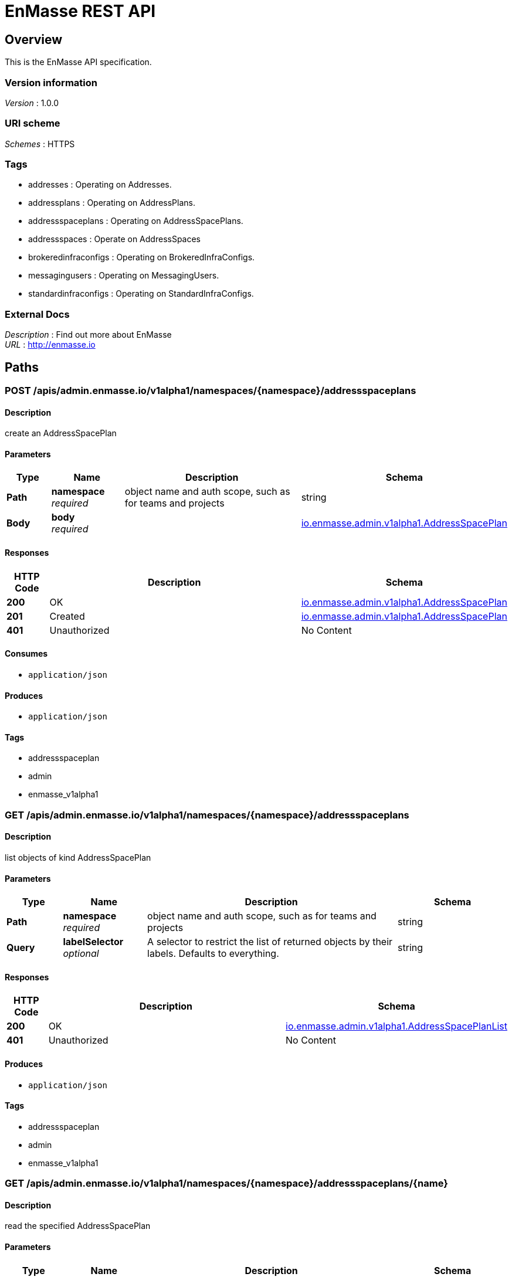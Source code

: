 = EnMasse REST API


[[_overview]]
== Overview
This is the EnMasse API specification.


=== Version information
[%hardbreaks]
__Version__ : 1.0.0


=== URI scheme
[%hardbreaks]
__Schemes__ : HTTPS


=== Tags

* addresses : Operating on Addresses.
* addressplans : Operating on AddressPlans.
* addressspaceplans : Operating on AddressSpacePlans.
* addressspaces : Operate on AddressSpaces
* brokeredinfraconfigs : Operating on BrokeredInfraConfigs.
* messagingusers : Operating on MessagingUsers.
* standardinfraconfigs : Operating on StandardInfraConfigs.


=== External Docs
[%hardbreaks]
__Description__ : Find out more about EnMasse
__URL__ : http://enmasse.io




[[_paths]]
== Paths

[[_createadminenmassev1alpha1namespacedaddressspaceplan]]
=== POST /apis/admin.enmasse.io/v1alpha1/namespaces/{namespace}/addressspaceplans

==== Description
create an AddressSpacePlan


==== Parameters

[options="header", cols=".^2a,.^3a,.^9a,.^4a"]
|===
|Type|Name|Description|Schema
|**Path**|**namespace** +
__required__|object name and auth scope, such as for teams and projects|string
|**Body**|**body** +
__required__||<<_io_enmasse_admin_v1alpha1_addressspaceplan,io.enmasse.admin.v1alpha1.AddressSpacePlan>>
|===


==== Responses

[options="header", cols=".^2a,.^14a,.^4a"]
|===
|HTTP Code|Description|Schema
|**200**|OK|<<_io_enmasse_admin_v1alpha1_addressspaceplan,io.enmasse.admin.v1alpha1.AddressSpacePlan>>
|**201**|Created|<<_io_enmasse_admin_v1alpha1_addressspaceplan,io.enmasse.admin.v1alpha1.AddressSpacePlan>>
|**401**|Unauthorized|No Content
|===


==== Consumes

* `application/json`


==== Produces

* `application/json`


==== Tags

* addressspaceplan
* admin
* enmasse_v1alpha1


[[_listadminenmassev1alpha1namespacedaddresspaceplan]]
=== GET /apis/admin.enmasse.io/v1alpha1/namespaces/{namespace}/addressspaceplans

==== Description
list objects of kind AddressSpacePlan


==== Parameters

[options="header", cols=".^2a,.^3a,.^9a,.^4a"]
|===
|Type|Name|Description|Schema
|**Path**|**namespace** +
__required__|object name and auth scope, such as for teams and projects|string
|**Query**|**labelSelector** +
__optional__|A selector to restrict the list of returned objects by their labels. Defaults to everything.|string
|===


==== Responses

[options="header", cols=".^2a,.^14a,.^4a"]
|===
|HTTP Code|Description|Schema
|**200**|OK|<<_io_enmasse_admin_v1alpha1_addressspaceplanlist,io.enmasse.admin.v1alpha1.AddressSpacePlanList>>
|**401**|Unauthorized|No Content
|===


==== Produces

* `application/json`


==== Tags

* addressspaceplan
* admin
* enmasse_v1alpha1


[[_readadminenmassev1alpha1namespacedaddressspaceplan]]
=== GET /apis/admin.enmasse.io/v1alpha1/namespaces/{namespace}/addressspaceplans/{name}

==== Description
read the specified AddressSpacePlan


==== Parameters

[options="header", cols=".^2a,.^3a,.^9a,.^4a"]
|===
|Type|Name|Description|Schema
|**Path**|**name** +
__required__|Name of AddressSpacePlan to read.|string
|**Path**|**namespace** +
__required__|object name and auth scope, such as for teams and projects|string
|===


==== Responses

[options="header", cols=".^2a,.^14a,.^4a"]
|===
|HTTP Code|Description|Schema
|**200**|OK|<<_io_enmasse_admin_v1alpha1_addressspaceplan,io.enmasse.admin.v1alpha1.AddressSpacePlan>>
|**401**|Unauthorized|No Content
|**404**|Not found|No Content
|===


==== Consumes

* `application/json`


==== Produces

* `application/json`


==== Tags

* addressspaceplan
* admin
* enmasse_v1alpha1


[[_replaceadminenmassev1alpha1namespacedaddressspaceplan]]
=== PUT /apis/admin.enmasse.io/v1alpha1/namespaces/{namespace}/addressspaceplans/{name}

==== Description
replace the specified AddressSpacePlan


==== Parameters

[options="header", cols=".^2a,.^3a,.^9a,.^4a"]
|===
|Type|Name|Description|Schema
|**Path**|**name** +
__required__|Name of AddressSpacePlan to replace.|string
|**Path**|**namespace** +
__required__|object name and auth scope, such as for teams and projects|string
|**Body**|**body** +
__required__||<<_io_enmasse_admin_v1alpha1_addressspaceplan,io.enmasse.admin.v1alpha1.AddressSpacePlan>>
|===


==== Responses

[options="header", cols=".^2a,.^14a,.^4a"]
|===
|HTTP Code|Description|Schema
|**200**|OK|<<_io_enmasse_admin_v1alpha1_addressspaceplan,io.enmasse.admin.v1alpha1.AddressSpacePlan>>
|**201**|Created|<<_io_enmasse_admin_v1alpha1_addressspaceplan,io.enmasse.admin.v1alpha1.AddressSpacePlan>>
|**401**|Unauthorized|No Content
|===


==== Produces

* `application/json`


==== Tags

* addressspaceplan
* admin
* enmasse_v1alpha1


[[_deleteadminenmassev1alpha1namespacedaddressspaceplan]]
=== DELETE /apis/admin.enmasse.io/v1alpha1/namespaces/{namespace}/addressspaceplans/{name}

==== Description
delete an AddressSpacePlan


==== Parameters

[options="header", cols=".^2a,.^3a,.^9a,.^4a"]
|===
|Type|Name|Description|Schema
|**Path**|**name** +
__required__|Name of AddressSpacePlan to delete.|string
|**Path**|**namespace** +
__required__|object name and auth scope, such as for teams and projects|string
|===


==== Responses

[options="header", cols=".^2a,.^14a,.^4a"]
|===
|HTTP Code|Description|Schema
|**200**|OK|<<_status,Status>>
|**401**|Unauthorized|No Content
|**404**|Not found|No Content
|===


==== Produces

* `application/json`


==== Tags

* addressspaceplan
* admin
* enmasse_v1alpha1


[[_createenmassev1alpha1namespacedaddress]]
=== POST /apis/enmasse.io/v1alpha1/namespaces/{namespace}/addresses

==== Description
create an Address


==== Parameters

[options="header", cols=".^2a,.^3a,.^9a,.^4a"]
|===
|Type|Name|Description|Schema
|**Path**|**namespace** +
__required__|object name and auth scope, such as for teams and projects|string
|**Body**|**body** +
__required__||<<_io_enmasse_v1alpha1_address,io.enmasse.v1alpha1.Address>>
|===


==== Responses

[options="header", cols=".^2a,.^14a,.^4a"]
|===
|HTTP Code|Description|Schema
|**200**|OK|<<_io_enmasse_v1alpha1_address,io.enmasse.v1alpha1.Address>>
|**201**|Created|<<_io_enmasse_v1alpha1_address,io.enmasse.v1alpha1.Address>>
|**401**|Unauthorized|No Content
|===


==== Consumes

* `application/json`


==== Produces

* `application/json`


==== Tags

* addresses
* enmasse_v1alpha1


[[_listenmassev1alpha1namespacedaddress]]
=== GET /apis/enmasse.io/v1alpha1/namespaces/{namespace}/addresses

==== Description
list objects of kind Address


==== Parameters

[options="header", cols=".^2a,.^3a,.^9a,.^4a"]
|===
|Type|Name|Description|Schema
|**Path**|**namespace** +
__required__|object name and auth scope, such as for teams and projects|string
|**Query**|**labelSelector** +
__optional__|A selector to restrict the list of returned objects by their labels. Defaults to everything.|string
|===


==== Responses

[options="header", cols=".^2a,.^14a,.^4a"]
|===
|HTTP Code|Description|Schema
|**200**|OK|<<_io_enmasse_v1alpha1_addresslist,io.enmasse.v1alpha1.AddressList>>
|**401**|Unauthorized|No Content
|===


==== Produces

* `application/json`


==== Tags

* addresses
* enmasse_v1alpha1


[[_readenmassev1alpha1namespacedaddress]]
=== GET /apis/enmasse.io/v1alpha1/namespaces/{namespace}/addresses/{name}

==== Description
read the specified Address


==== Parameters

[options="header", cols=".^2a,.^3a,.^9a,.^4a"]
|===
|Type|Name|Description|Schema
|**Path**|**name** +
__required__|Name of Address to read|string
|**Path**|**namespace** +
__required__|object name and auth scope, such as for teams and projects|string
|===


==== Responses

[options="header", cols=".^2a,.^14a,.^4a"]
|===
|HTTP Code|Description|Schema
|**200**|OK|<<_io_enmasse_v1alpha1_address,io.enmasse.v1alpha1.Address>>
|**401**|Unauthorized|No Content
|**404**|Not found|No Content
|===


==== Consumes

* `application/json`


==== Produces

* `application/json`


==== Tags

* addresses
* enmasse_v1alpha1


[[_replaceenmassev1alpha1namespacedaddress]]
=== PUT /apis/enmasse.io/v1alpha1/namespaces/{namespace}/addresses/{name}

==== Description
replace the specified Address


==== Parameters

[options="header", cols=".^2a,.^3a,.^9a,.^4a"]
|===
|Type|Name|Description|Schema
|**Path**|**name** +
__required__|Name of Address to replace|string
|**Path**|**namespace** +
__required__|object name and auth scope, such as for teams and projects|string
|**Body**|**body** +
__required__||<<_io_enmasse_v1alpha1_address,io.enmasse.v1alpha1.Address>>
|===


==== Responses

[options="header", cols=".^2a,.^14a,.^4a"]
|===
|HTTP Code|Description|Schema
|**200**|OK|<<_io_enmasse_v1alpha1_address,io.enmasse.v1alpha1.Address>>
|**201**|Created|<<_io_enmasse_v1alpha1_address,io.enmasse.v1alpha1.Address>>
|**401**|Unauthorized|No Content
|===


==== Produces

* `application/json`


==== Tags

* addresses
* enmasse_v1alpha1


[[_deleteenmassev1alpha1namespacedaddress]]
=== DELETE /apis/enmasse.io/v1alpha1/namespaces/{namespace}/addresses/{name}

==== Description
delete an Address


==== Parameters

[options="header", cols=".^2a,.^3a,.^9a,.^4a"]
|===
|Type|Name|Description|Schema
|**Path**|**name** +
__required__|Name of Address to delete|string
|**Path**|**namespace** +
__required__|object name and auth scope, such as for teams and projects|string
|===


==== Responses

[options="header", cols=".^2a,.^14a,.^4a"]
|===
|HTTP Code|Description|Schema
|**200**|OK|<<_status,Status>>
|**401**|Unauthorized|No Content
|**404**|Not found|No Content
|===


==== Produces

* `application/json`


==== Tags

* addresses
* enmasse_v1alpha1


[[_createenmassev1alpha1namespacedaddressspace]]
=== POST /apis/enmasse.io/v1alpha1/namespaces/{namespace}/addressspaces

==== Description
create an AddressSpace


==== Parameters

[options="header", cols=".^2a,.^3a,.^9a,.^4a"]
|===
|Type|Name|Description|Schema
|**Path**|**namespace** +
__required__|object name and auth scope, such as for teams and projects|string
|**Body**|**body** +
__required__||<<_io_enmasse_v1alpha1_addressspace,io.enmasse.v1alpha1.AddressSpace>>
|===


==== Responses

[options="header", cols=".^2a,.^14a,.^4a"]
|===
|HTTP Code|Description|Schema
|**200**|OK|<<_io_enmasse_v1alpha1_addressspace,io.enmasse.v1alpha1.AddressSpace>>
|**201**|Created|<<_io_enmasse_v1alpha1_addressspace,io.enmasse.v1alpha1.AddressSpace>>
|**401**|Unauthorized|No Content
|===


==== Consumes

* `application/json`


==== Produces

* `application/json`


==== Tags

* addressspaces
* enmasse_v1alpha1


[[_listenmassev1alpha1namespacedaddressspace]]
=== GET /apis/enmasse.io/v1alpha1/namespaces/{namespace}/addressspaces

==== Description
list objects of kind AddressSpace


==== Parameters

[options="header", cols=".^2a,.^3a,.^9a,.^4a"]
|===
|Type|Name|Description|Schema
|**Path**|**namespace** +
__required__|object name and auth scope, such as for teams and projects|string
|**Query**|**labelSelector** +
__optional__|A selector to restrict the list of returned objects by their labels. Defaults to everything.|string
|===


==== Responses

[options="header", cols=".^2a,.^14a,.^4a"]
|===
|HTTP Code|Description|Schema
|**200**|OK|<<_io_enmasse_v1alpha1_addressspacelist,io.enmasse.v1alpha1.AddressSpaceList>>
|**401**|Unauthorized|No Content
|===


==== Produces

* `application/json`


==== Tags

* addressspaces
* enmasse_v1alpha1


[[_createenmassev1alpha1addressspaceaddresses]]
=== POST /apis/enmasse.io/v1alpha1/namespaces/{namespace}/addressspaces/{addressSpace}/addresses

==== Description
create Addresses in an AddressSpace


==== Parameters

[options="header", cols=".^2a,.^3a,.^9a,.^4a"]
|===
|Type|Name|Description|Schema
|**Path**|**addressSpace** +
__required__|Name of AddressSpace|string
|**Path**|**namespace** +
__required__|object name and auth scope, such as for teams and projects|string
|**Body**|**body** +
__required__|AddressList object|<<_io_enmasse_v1alpha1_addresslist,io.enmasse.v1alpha1.AddressList>>
|===


==== Responses

[options="header", cols=".^2a,.^14a,.^4a"]
|===
|HTTP Code|Description|Schema
|**200**|OK|<<_status,Status>>
|**401**|Unauthorized|No Content
|**404**|Not found|No Content
|===


==== Consumes

* `application/json`


==== Produces

* `application/json`


==== Tags

* addressspace_addresses
* enmasse_v1alpha1


[[_listenmassev1alpha1namespacedaddressspaceaddress]]
=== GET /apis/enmasse.io/v1alpha1/namespaces/{namespace}/addressspaces/{addressSpace}/addresses

==== Description
list objects of kind Address in AddressSpace


==== Parameters

[options="header", cols=".^2a,.^3a,.^9a,.^4a"]
|===
|Type|Name|Description|Schema
|**Path**|**addressSpace** +
__required__|Name of AddressSpace|string
|**Path**|**namespace** +
__required__|object name and auth scope, such as for teams and projects|string
|===


==== Responses

[options="header", cols=".^2a,.^14a,.^4a"]
|===
|HTTP Code|Description|Schema
|**200**|OK|<<_io_enmasse_v1alpha1_addresslist,io.enmasse.v1alpha1.AddressList>>
|**401**|Unauthorized|No Content
|**404**|Not found|No Content
|===


==== Produces

* `application/json`


==== Tags

* addressspace_addresses
* enmasse_v1alpha1


[[_readenmassev1alpha1namespacedaddressspaceaddress]]
=== GET /apis/enmasse.io/v1alpha1/namespaces/{namespace}/addressspaces/{addressSpace}/addresses/{address}

==== Description
read the specified Address in AddressSpace


==== Parameters

[options="header", cols=".^2a,.^3a,.^9a,.^4a"]
|===
|Type|Name|Description|Schema
|**Path**|**address** +
__required__|Name of Address|string
|**Path**|**addressSpace** +
__required__|Name of AddressSpace|string
|**Path**|**namespace** +
__required__|object name and auth scope, such as for teams and projects|string
|===


==== Responses

[options="header", cols=".^2a,.^14a,.^4a"]
|===
|HTTP Code|Description|Schema
|**200**|OK|<<_io_enmasse_v1alpha1_address,io.enmasse.v1alpha1.Address>>
|**401**|Unauthorized|No Content
|**404**|Not found|No Content
|===


==== Produces

* `application/json`


==== Tags

* addressspace_addresses
* enmasse_v1alpha1


[[_replaceenmassev1alpha1namespacedaddressspaceaddress]]
=== PUT /apis/enmasse.io/v1alpha1/namespaces/{namespace}/addressspaces/{addressSpace}/addresses/{address}

==== Description
replace Address in an AddressSpace


==== Parameters

[options="header", cols=".^2a,.^3a,.^9a,.^4a"]
|===
|Type|Name|Description|Schema
|**Path**|**address** +
__required__|Name of address|string
|**Path**|**addressSpace** +
__required__|Name of AddressSpace|string
|**Path**|**namespace** +
__required__|object name and auth scope, such as for teams and projects|string
|**Body**|**body** +
__required__|Address object|<<_io_enmasse_v1alpha1_address,io.enmasse.v1alpha1.Address>>
|===


==== Responses

[options="header", cols=".^2a,.^14a,.^4a"]
|===
|HTTP Code|Description|Schema
|**200**|OK|<<_io_enmasse_v1alpha1_address,io.enmasse.v1alpha1.Address>>
|**201**|Created|<<_io_enmasse_v1alpha1_address,io.enmasse.v1alpha1.Address>>
|**401**|Unauthorized|No Content
|**404**|Not found|No Content
|===


==== Consumes

* `application/json`


==== Produces

* `application/json`


==== Tags

* addressspace_addresses
* enmasse_v1alpha1


[[_deleteenmassev1alpha1namespacedaddressspaceaddress]]
=== DELETE /apis/enmasse.io/v1alpha1/namespaces/{namespace}/addressspaces/{addressSpace}/addresses/{address}

==== Description
delete an Address in AddressSpace


==== Parameters

[options="header", cols=".^2a,.^3a,.^9a,.^4a"]
|===
|Type|Name|Description|Schema
|**Path**|**address** +
__required__|Name of Address|string
|**Path**|**addressSpace** +
__required__|Name of AddressSpace|string
|**Path**|**namespace** +
__required__|object name and auth scope, such as for teams and projects|string
|===


==== Responses

[options="header", cols=".^2a,.^14a,.^4a"]
|===
|HTTP Code|Description|Schema
|**200**|OK|<<_status,Status>>
|**401**|Unauthorized|No Content
|**404**|Not found|No Content
|===


==== Produces

* `application/json`


==== Tags

* addressspace_addresses
* enmasse_v1alpha1


[[_readenmassev1alpha1namespacedaddressspace]]
=== GET /apis/enmasse.io/v1alpha1/namespaces/{namespace}/addressspaces/{name}

==== Description
read the specified AddressSpace


==== Parameters

[options="header", cols=".^2a,.^3a,.^9a,.^4a"]
|===
|Type|Name|Description|Schema
|**Path**|**name** +
__required__|Name of AddressSpace to read|string
|**Path**|**namespace** +
__required__|object name and auth scope, such as for teams and projects|string
|===


==== Responses

[options="header", cols=".^2a,.^14a,.^4a"]
|===
|HTTP Code|Description|Schema
|**200**|OK|<<_io_enmasse_v1alpha1_addressspace,io.enmasse.v1alpha1.AddressSpace>>
|**401**|Unauthorized|No Content
|**404**|Not found|No Content
|===


==== Consumes

* `application/json`


==== Produces

* `application/json`


==== Tags

* addressspaces
* enmasse_v1alpha1


[[_replaceenmassev1alpha1namespacedaddressspace]]
=== PUT /apis/enmasse.io/v1alpha1/namespaces/{namespace}/addressspaces/{name}

==== Description
replace the specified AddressSpace


==== Parameters

[options="header", cols=".^2a,.^3a,.^9a,.^4a"]
|===
|Type|Name|Description|Schema
|**Path**|**name** +
__required__|Name of AddressSpace to replace|string
|**Path**|**namespace** +
__required__|object name and auth scope, such as for teams and projects|string
|**Body**|**body** +
__required__||<<_io_enmasse_v1alpha1_addressspace,io.enmasse.v1alpha1.AddressSpace>>
|===


==== Responses

[options="header", cols=".^2a,.^14a,.^4a"]
|===
|HTTP Code|Description|Schema
|**200**|OK|<<_io_enmasse_v1alpha1_addressspace,io.enmasse.v1alpha1.AddressSpace>>
|**201**|Created|<<_io_enmasse_v1alpha1_addressspace,io.enmasse.v1alpha1.AddressSpace>>
|**401**|Unauthorized|No Content
|===


==== Produces

* `application/json`


==== Tags

* addressspaces
* enmasse_v1alpha1


[[_deleteenmassev1alpha1namespacedaddressspace]]
=== DELETE /apis/enmasse.io/v1alpha1/namespaces/{namespace}/addressspaces/{name}

==== Description
delete an AddressSpace


==== Parameters

[options="header", cols=".^2a,.^3a,.^9a,.^4a"]
|===
|Type|Name|Description|Schema
|**Path**|**name** +
__required__|Name of AddressSpace to delete|string
|**Path**|**namespace** +
__required__|object name and auth scope, such as for teams and projects|string
|===


==== Responses

[options="header", cols=".^2a,.^14a,.^4a"]
|===
|HTTP Code|Description|Schema
|**200**|OK|<<_status,Status>>
|**401**|Unauthorized|No Content
|**404**|Not found|No Content
|===


==== Produces

* `application/json`


==== Tags

* addressspaces
* enmasse_v1alpha1


[[_createauthenmassev1alpha1namespacedmessaginguser]]
=== POST /apis/user.enmasse.io/v1alpha1/namespaces/{namespace}/messagingusers

==== Description
create a MessagingUser


==== Parameters

[options="header", cols=".^2a,.^3a,.^9a,.^4a"]
|===
|Type|Name|Description|Schema
|**Path**|**namespace** +
__required__|object name and auth scope, such as for teams and projects|string
|**Body**|**body** +
__required__||<<_io_enmasse_user_v1alpha1_messaginguser,io.enmasse.user.v1alpha1.MessagingUser>>
|===


==== Responses

[options="header", cols=".^2a,.^14a,.^4a"]
|===
|HTTP Code|Description|Schema
|**200**|OK|<<_io_enmasse_user_v1alpha1_messaginguser,io.enmasse.user.v1alpha1.MessagingUser>>
|**201**|Created|<<_io_enmasse_user_v1alpha1_messaginguser,io.enmasse.user.v1alpha1.MessagingUser>>
|**401**|Unauthorized|No Content
|===


==== Consumes

* `application/json`


==== Produces

* `application/json`


==== Tags

* auth
* enmasse_v1alpha1
* user


[[_listauthenmassev1alpha1namespacedmessaginguser]]
=== GET /apis/user.enmasse.io/v1alpha1/namespaces/{namespace}/messagingusers

==== Description
list objects of kind MessagingUser


==== Parameters

[options="header", cols=".^2a,.^3a,.^9a,.^4a"]
|===
|Type|Name|Description|Schema
|**Path**|**namespace** +
__required__|object name and auth scope, such as for teams and projects|string
|**Query**|**labelSelector** +
__optional__|A selector to restrict the list of returned objects by their labels. Defaults to everything.|string
|===


==== Responses

[options="header", cols=".^2a,.^14a,.^4a"]
|===
|HTTP Code|Description|Schema
|**200**|OK|<<_io_enmasse_user_v1alpha1_messaginguserlist,io.enmasse.user.v1alpha1.MessagingUserList>>
|**401**|Unauthorized|No Content
|===


==== Produces

* `application/json`


==== Tags

* auth
* enmasse_v1alpha1
* user


[[_readauthenmassev1alpha1namespacedmessaginguser]]
=== GET /apis/user.enmasse.io/v1alpha1/namespaces/{namespace}/messagingusers/{name}

==== Description
read the specified MessagingUser


==== Parameters

[options="header", cols=".^2a,.^3a,.^9a,.^4a"]
|===
|Type|Name|Description|Schema
|**Path**|**name** +
__required__|Name of MessagingUser to read. Must include addressSpace and dot separator in the name (that is, 'myspace.user1').|string
|**Path**|**namespace** +
__required__|object name and auth scope, such as for teams and projects|string
|===


==== Responses

[options="header", cols=".^2a,.^14a,.^4a"]
|===
|HTTP Code|Description|Schema
|**200**|OK|<<_io_enmasse_user_v1alpha1_messaginguser,io.enmasse.user.v1alpha1.MessagingUser>>
|**401**|Unauthorized|No Content
|**404**|Not found|No Content
|===


==== Consumes

* `application/json`


==== Produces

* `application/json`


==== Tags

* auth
* enmasse_v1alpha1
* user


[[_replaceauthenmassev1alpha1namespacedmessaginguser]]
=== PUT /apis/user.enmasse.io/v1alpha1/namespaces/{namespace}/messagingusers/{name}

==== Description
replace the specified MessagingUser


==== Parameters

[options="header", cols=".^2a,.^3a,.^9a,.^4a"]
|===
|Type|Name|Description|Schema
|**Path**|**name** +
__required__|Name of MessagingUser to replace. Must include addressSpace and dot separator in the name (that is, 'myspace.user1').|string
|**Path**|**namespace** +
__required__|object name and auth scope, such as for teams and projects|string
|**Body**|**body** +
__required__||<<_io_enmasse_user_v1alpha1_messaginguser,io.enmasse.user.v1alpha1.MessagingUser>>
|===


==== Responses

[options="header", cols=".^2a,.^14a,.^4a"]
|===
|HTTP Code|Description|Schema
|**200**|OK|<<_io_enmasse_user_v1alpha1_messaginguser,io.enmasse.user.v1alpha1.MessagingUser>>
|**201**|Created|<<_io_enmasse_user_v1alpha1_messaginguser,io.enmasse.user.v1alpha1.MessagingUser>>
|**401**|Unauthorized|No Content
|===


==== Produces

* `application/json`


==== Tags

* auth
* enmasse_v1alpha1
* user


[[_deleteauthenmassev1alpha1namespacedmessaginguser]]
=== DELETE /apis/user.enmasse.io/v1alpha1/namespaces/{namespace}/messagingusers/{name}

==== Description
delete a MessagingUser


==== Parameters

[options="header", cols=".^2a,.^3a,.^9a,.^4a"]
|===
|Type|Name|Description|Schema
|**Path**|**name** +
__required__|Name of MessagingUser to delete. Must include addressSpace and dot separator in the name (that is, 'myspace.user1').|string
|**Path**|**namespace** +
__required__|object name and auth scope, such as for teams and projects|string
|===


==== Responses

[options="header", cols=".^2a,.^14a,.^4a"]
|===
|HTTP Code|Description|Schema
|**200**|OK|<<_status,Status>>
|**401**|Unauthorized|No Content
|**404**|Not found|No Content
|===


==== Produces

* `application/json`


==== Tags

* auth
* enmasse_v1alpha1
* user




[[_definitions]]
== Definitions

[[_objectmeta]]
=== ObjectMeta
ObjectMeta is metadata that all persisted resources must have, which includes all objects users must create.


[options="header", cols=".^3a,.^4a"]
|===
|Name|Schema
|**name** +
__required__|string
|**namespace** +
__optional__|string
|===


[[_status]]
=== Status
Status is a return value for calls that do not return other objects.


[options="header", cols=".^3a,.^11a,.^4a"]
|===
|Name|Description|Schema
|**code** +
__optional__|Suggested HTTP return code for this status, 0 if not set.|integer (int32)
|===


[[_io_enmasse_admin_v1alpha1_addressplan]]
=== io.enmasse.admin.v1alpha1.AddressPlan

[options="header", cols=".^3a,.^4a"]
|===
|Name|Schema
|**addressType** +
__required__|string
|**apiVersion** +
__required__|enum (admin.enmasse.io/v1alpha1)
|**displayName** +
__required__|string
|**displayOrder** +
__required__|integer
|**kind** +
__required__|enum (AddressPlan)
|**longDescription** +
__optional__|string
|**metadata** +
__required__|<<_objectmeta,ObjectMeta>>
|**requiredResources** +
__required__|< <<_io_enmasse_admin_v1alpha1_addressplan_requiredresources,requiredResources>> > array
|**shortDescription** +
__required__|string
|**uuid** +
__required__|string
|===

[[_io_enmasse_admin_v1alpha1_addressplan_requiredresources]]
**requiredResources**

[options="header", cols=".^3a,.^4a"]
|===
|Name|Schema
|**credit** +
__required__|number
|**name** +
__required__|string
|===


[[_io_enmasse_admin_v1alpha1_addressplanlist]]
=== io.enmasse.admin.v1alpha1.AddressPlanList

[options="header", cols=".^3a,.^4a"]
|===
|Name|Schema
|**apiVersion** +
__required__|enum (admin.enmasse.io/v1alpha1)
|**items** +
__required__|< <<_io_enmasse_admin_v1alpha1_addressplan,io.enmasse.admin.v1alpha1.AddressPlan>> > array
|**kind** +
__required__|enum (AddressPlanList)
|===


[[_io_enmasse_admin_v1alpha1_addressspaceplan]]
=== io.enmasse.admin.v1alpha1.AddressSpacePlan

[options="header", cols=".^3a,.^4a"]
|===
|Name|Schema
|**addressPlans** +
__optional__|< string > array
|**addressSpaceType** +
__required__|string
|**apiVersion** +
__required__|enum (admin.enmasse.io/v1alpha1)
|**displayName** +
__required__|string
|**displayOrder** +
__required__|integer
|**kind** +
__required__|enum (AddressSpacePlan)
|**longDescription** +
__optional__|string
|**metadata** +
__required__|<<_objectmeta,ObjectMeta>>
|**resources** +
__required__|< <<_io_enmasse_admin_v1alpha1_addressspaceplan_resources,resources>> > array
|**shortDescription** +
__required__|string
|**uuid** +
__required__|string
|===

[[_io_enmasse_admin_v1alpha1_addressspaceplan_resources]]
**resources**

[options="header", cols=".^3a,.^4a"]
|===
|Name|Schema
|**max** +
__required__|number
|**name** +
__required__|string
|===


[[_io_enmasse_admin_v1alpha1_addressspaceplanlist]]
=== io.enmasse.admin.v1alpha1.AddressSpacePlanList

[options="header", cols=".^3a,.^4a"]
|===
|Name|Schema
|**apiVersion** +
__required__|enum (admin.enmasse.io/v1alpha1)
|**items** +
__required__|< <<_io_enmasse_admin_v1alpha1_addressspaceplan,io.enmasse.admin.v1alpha1.AddressSpacePlan>> > array
|**kind** +
__required__|enum (AddressSpacePlanList)
|===


[[_io_enmasse_admin_v1alpha1_brokeredinfraconfig]]
=== io.enmasse.admin.v1alpha1.BrokeredInfraConfig

[options="header", cols=".^3a,.^4a"]
|===
|Name|Schema
|**apiVersion** +
__required__|enum (admin.enmasse.io/v1alpha1)
|**kind** +
__required__|enum (BrokeredInfraConfig)
|**metadata** +
__required__|<<_objectmeta,ObjectMeta>>
|**spec** +
__required__|<<_io_enmasse_admin_v1alpha1_brokeredinfraconfigspec,io.enmasse.admin.v1alpha1.BrokeredInfraConfigSpec>>
|===


[[_io_enmasse_admin_v1alpha1_brokeredinfraconfiglist]]
=== io.enmasse.admin.v1alpha1.BrokeredInfraConfigList

[options="header", cols=".^3a,.^4a"]
|===
|Name|Schema
|**apiVersion** +
__required__|enum (admin.enmasse.io/v1alpha1)
|**items** +
__required__|< <<_io_enmasse_admin_v1alpha1_brokeredinfraconfig,io.enmasse.admin.v1alpha1.BrokeredInfraConfig>> > array
|**kind** +
__required__|enum (BrokeredInfraConfigList)
|===


[[_io_enmasse_admin_v1alpha1_brokeredinfraconfigspec]]
=== io.enmasse.admin.v1alpha1.BrokeredInfraConfigSpec

[options="header", cols=".^3a,.^4a"]
|===
|Name|Schema
|**admin** +
__optional__|<<_io_enmasse_admin_v1alpha1_brokeredinfraconfigspecadmin,io.enmasse.admin.v1alpha1.BrokeredInfraConfigSpecAdmin>>
|**broker** +
__optional__|<<_io_enmasse_admin_v1alpha1_brokeredinfraconfigspecbroker,io.enmasse.admin.v1alpha1.BrokeredInfraConfigSpecBroker>>
|**networkPolicy** +
__optional__|<<_io_enmasse_admin_v1alpha1_brokeredinfraconfigspec_networkpolicy,networkPolicy>>
|**version** +
__required__|string
|===

[[_io_enmasse_admin_v1alpha1_brokeredinfraconfigspec_networkpolicy]]
**networkPolicy**

[options="header", cols=".^3a,.^4a"]
|===
|Name|Schema
|**egress** +
__optional__|< <<_io_k8s_api_networking_v1_networkpolicyegressrule,io.k8s.api.networking.v1.NetworkPolicyEgressRule>> > array
|**ingress** +
__optional__|< <<_io_k8s_api_networking_v1_networkpolicyingressrule,io.k8s.api.networking.v1.NetworkPolicyIngressRule>> > array
|===


[[_io_enmasse_admin_v1alpha1_brokeredinfraconfigspecadmin]]
=== io.enmasse.admin.v1alpha1.BrokeredInfraConfigSpecAdmin

[options="header", cols=".^3a,.^4a"]
|===
|Name|Schema
|**resources** +
__optional__|<<_io_enmasse_admin_v1alpha1_brokeredinfraconfigspecadmin_resources,resources>>
|===

[[_io_enmasse_admin_v1alpha1_brokeredinfraconfigspecadmin_resources]]
**resources**

[options="header", cols=".^3a,.^4a"]
|===
|Name|Schema
|**memory** +
__optional__|string
|===


[[_io_enmasse_admin_v1alpha1_brokeredinfraconfigspecbroker]]
=== io.enmasse.admin.v1alpha1.BrokeredInfraConfigSpecBroker

[options="header", cols=".^3a,.^4a"]
|===
|Name|Schema
|**addressFullPolicy** +
__optional__|enum (PAGE, BLOCK, FAIL)
|**resources** +
__optional__|<<_io_enmasse_admin_v1alpha1_brokeredinfraconfigspecbroker_resources,resources>>
|**storageClassName** +
__optional__|string
|**updatePersistentVolumeClaim** +
__optional__|boolean
|===

[[_io_enmasse_admin_v1alpha1_brokeredinfraconfigspecbroker_resources]]
**resources**

[options="header", cols=".^3a,.^4a"]
|===
|Name|Schema
|**memory** +
__optional__|string
|**storage** +
__optional__|string
|===


[[_io_enmasse_admin_v1alpha1_standardinfraconfig]]
=== io.enmasse.admin.v1alpha1.StandardInfraConfig

[options="header", cols=".^3a,.^4a"]
|===
|Name|Schema
|**apiVersion** +
__required__|enum (admin.enmasse.io/v1alpha1)
|**kind** +
__required__|enum (StandardInfraConfig)
|**metadata** +
__required__|<<_objectmeta,ObjectMeta>>
|**spec** +
__required__|<<_io_enmasse_admin_v1alpha1_standardinfraconfigspec,io.enmasse.admin.v1alpha1.StandardInfraConfigSpec>>
|===


[[_io_enmasse_admin_v1alpha1_standardinfraconfiglist]]
=== io.enmasse.admin.v1alpha1.StandardInfraConfigList

[options="header", cols=".^3a,.^4a"]
|===
|Name|Schema
|**apiVersion** +
__required__|enum (admin.enmasse.io/v1alpha1)
|**items** +
__required__|< <<_io_enmasse_admin_v1alpha1_standardinfraconfig,io.enmasse.admin.v1alpha1.StandardInfraConfig>> > array
|**kind** +
__required__|enum (StandardInfraConfigList)
|===


[[_io_enmasse_admin_v1alpha1_standardinfraconfigspec]]
=== io.enmasse.admin.v1alpha1.StandardInfraConfigSpec

[options="header", cols=".^3a,.^4a"]
|===
|Name|Schema
|**admin** +
__optional__|<<_io_enmasse_admin_v1alpha1_standardinfraconfigspecadmin,io.enmasse.admin.v1alpha1.StandardInfraConfigSpecAdmin>>
|**broker** +
__optional__|<<_io_enmasse_admin_v1alpha1_standardinfraconfigspecbroker,io.enmasse.admin.v1alpha1.StandardInfraConfigSpecBroker>>
|**networkPolicy** +
__optional__|<<_io_enmasse_admin_v1alpha1_standardinfraconfigspec_networkpolicy,networkPolicy>>
|**router** +
__optional__|<<_io_enmasse_admin_v1alpha1_standardinfraconfigspecrouter,io.enmasse.admin.v1alpha1.StandardInfraConfigSpecRouter>>
|**version** +
__required__|string
|===

[[_io_enmasse_admin_v1alpha1_standardinfraconfigspec_networkpolicy]]
**networkPolicy**

[options="header", cols=".^3a,.^4a"]
|===
|Name|Schema
|**egress** +
__optional__|< <<_io_k8s_api_networking_v1_networkpolicyegressrule,io.k8s.api.networking.v1.NetworkPolicyEgressRule>> > array
|**ingress** +
__optional__|< <<_io_k8s_api_networking_v1_networkpolicyingressrule,io.k8s.api.networking.v1.NetworkPolicyIngressRule>> > array
|===


[[_io_enmasse_admin_v1alpha1_standardinfraconfigspecadmin]]
=== io.enmasse.admin.v1alpha1.StandardInfraConfigSpecAdmin

[options="header", cols=".^3a,.^4a"]
|===
|Name|Schema
|**resources** +
__optional__|<<_io_enmasse_admin_v1alpha1_standardinfraconfigspecadmin_resources,resources>>
|===

[[_io_enmasse_admin_v1alpha1_standardinfraconfigspecadmin_resources]]
**resources**

[options="header", cols=".^3a,.^4a"]
|===
|Name|Schema
|**memory** +
__optional__|string
|===


[[_io_enmasse_admin_v1alpha1_standardinfraconfigspecbroker]]
=== io.enmasse.admin.v1alpha1.StandardInfraConfigSpecBroker

[options="header", cols=".^3a,.^4a"]
|===
|Name|Schema
|**addressFullPolicy** +
__optional__|enum (PAGE, BLOCK, FAIL)
|**resources** +
__optional__|<<_io_enmasse_admin_v1alpha1_standardinfraconfigspecbroker_resources,resources>>
|**storageClassName** +
__optional__|string
|**updatePersistentVolumeClaim** +
__optional__|boolean
|===

[[_io_enmasse_admin_v1alpha1_standardinfraconfigspecbroker_resources]]
**resources**

[options="header", cols=".^3a,.^4a"]
|===
|Name|Schema
|**memory** +
__optional__|string
|**storage** +
__optional__|string
|===


[[_io_enmasse_admin_v1alpha1_standardinfraconfigspecrouter]]
=== io.enmasse.admin.v1alpha1.StandardInfraConfigSpecRouter

[options="header", cols=".^3a,.^4a"]
|===
|Name|Schema
|**linkCapacity** +
__optional__|integer
|**minReplicas** +
__optional__|integer
|**resources** +
__optional__|<<_io_enmasse_admin_v1alpha1_standardinfraconfigspecrouter_resources,resources>>
|===

[[_io_enmasse_admin_v1alpha1_standardinfraconfigspecrouter_resources]]
**resources**

[options="header", cols=".^3a,.^4a"]
|===
|Name|Schema
|**memory** +
__optional__|string
|===


[[_io_enmasse_user_v1alpha1_messaginguser]]
=== io.enmasse.user.v1alpha1.MessagingUser

[options="header", cols=".^3a,.^4a"]
|===
|Name|Schema
|**apiVersion** +
__required__|enum (user.enmasse.io/v1alpha1)
|**kind** +
__required__|enum (MessagingUser)
|**metadata** +
__required__|<<_objectmeta,ObjectMeta>>
|**spec** +
__required__|<<_io_enmasse_user_v1alpha1_userspec,io.enmasse.user.v1alpha1.UserSpec>>
|===


[[_io_enmasse_user_v1alpha1_messaginguserlist]]
=== io.enmasse.user.v1alpha1.MessagingUserList

[options="header", cols=".^3a,.^4a"]
|===
|Name|Schema
|**apiVersion** +
__required__|enum (user.enmasse.io/v1alpha1)
|**items** +
__required__|< <<_io_enmasse_user_v1alpha1_messaginguser,io.enmasse.user.v1alpha1.MessagingUser>> > array
|**kind** +
__required__|enum (MessagingUserList)
|===


[[_io_enmasse_user_v1alpha1_userspec]]
=== io.enmasse.user.v1alpha1.UserSpec

[options="header", cols=".^3a,.^4a"]
|===
|Name|Schema
|**authentication** +
__optional__|<<_io_enmasse_user_v1alpha1_userspec_authentication,authentication>>
|**authorization** +
__optional__|< <<_io_enmasse_user_v1alpha1_userspec_authorization,authorization>> > array
|**username** +
__required__|string
|===

[[_io_enmasse_user_v1alpha1_userspec_authentication]]
**authentication**

[options="header", cols=".^3a,.^11a,.^4a"]
|===
|Name|Description|Schema
|**federatedUserid** +
__optional__|User id of the user to federate when 'federated' type is specified.|string
|**federatedUsername** +
__optional__|User name of the user to federate when 'federated' type is specified.|string
|**password** +
__optional__|Base64 encoded value of password when 'password' type is specified.|string
|**provider** +
__optional__|Name of provider to use for federated identity when 'federated' type is specified.|string
|**type** +
__required__||enum (password, federated)
|===

[[_io_enmasse_user_v1alpha1_userspec_authorization]]
**authorization**

[options="header", cols=".^3a,.^4a"]
|===
|Name|Schema
|**addresses** +
__optional__|< string > array
|**operations** +
__required__|< enum (send, receive, view, manage) > array
|===


[[_io_enmasse_v1alpha1_address]]
=== io.enmasse.v1alpha1.Address

[options="header", cols=".^3a,.^4a"]
|===
|Name|Schema
|**apiVersion** +
__required__|enum (enmasse.io/v1alpha1)
|**kind** +
__required__|enum (Address)
|**metadata** +
__required__|<<_objectmeta,ObjectMeta>>
|**spec** +
__required__|<<_io_enmasse_v1alpha1_addressspec,io.enmasse.v1alpha1.AddressSpec>>
|**status** +
__optional__|<<_io_enmasse_v1alpha1_addressstatus,io.enmasse.v1alpha1.AddressStatus>>
|===


[[_io_enmasse_v1alpha1_addresslist]]
=== io.enmasse.v1alpha1.AddressList

[options="header", cols=".^3a,.^11a,.^4a"]
|===
|Name|Description|Schema
|**apiVersion** +
__required__|**Default** : `"enmasse.io/v1alpha1"`|enum (enmasse.io/v1alpha1)
|**items** +
__required__||< <<_io_enmasse_v1alpha1_address,io.enmasse.v1alpha1.Address>> > array
|**kind** +
__required__||enum (AddressList)
|===


[[_io_enmasse_v1alpha1_addressspace]]
=== io.enmasse.v1alpha1.AddressSpace

[options="header", cols=".^3a,.^4a"]
|===
|Name|Schema
|**apiVersion** +
__required__|enum (enmasse.io/v1alpha1)
|**kind** +
__required__|enum (AddressSpace)
|**metadata** +
__required__|<<_objectmeta,ObjectMeta>>
|**spec** +
__required__|<<_io_enmasse_v1alpha1_addressspacespec,io.enmasse.v1alpha1.AddressSpaceSpec>>
|**status** +
__optional__|<<_io_enmasse_v1alpha1_addressspacestatus,io.enmasse.v1alpha1.AddressSpaceStatus>>
|===


[[_io_enmasse_v1alpha1_addressspacelist]]
=== io.enmasse.v1alpha1.AddressSpaceList

[options="header", cols=".^3a,.^11a,.^4a"]
|===
|Name|Description|Schema
|**apiVersion** +
__required__|**Default** : `"enmasse.io/v1alpha1"`|enum (enmasse.io/v1alpha1)
|**items** +
__required__||< <<_io_enmasse_v1alpha1_addressspace,io.enmasse.v1alpha1.AddressSpace>> > array
|**kind** +
__required__||enum (AddressSpaceList)
|===


[[_io_enmasse_v1alpha1_addressspacespec]]
=== io.enmasse.v1alpha1.AddressSpaceSpec

[options="header", cols=".^3a,.^4a"]
|===
|Name|Schema
|**authenticationService** +
__optional__|<<_io_enmasse_v1alpha1_addressspacespec_authenticationservice,authenticationService>>
|**endpoints** +
__optional__|< <<_io_enmasse_v1alpha1_addressspacespec_endpoints,endpoints>> > array
|**networkPolicy** +
__optional__|<<_io_enmasse_v1alpha1_addressspacespec_networkpolicy,networkPolicy>>
|**plan** +
__required__|string
|**type** +
__required__|<<_io_enmasse_v1alpha1_addressspacetype,io.enmasse.v1alpha1.AddressSpaceType>>
|===

[[_io_enmasse_v1alpha1_addressspacespec_authenticationservice]]
**authenticationService**

[options="header", cols=".^3a,.^4a"]
|===
|Name|Schema
|**details** +
__optional__|object
|**type** +
__optional__|string
|===

[[_io_enmasse_v1alpha1_addressspacespec_endpoints]]
**endpoints**

[options="header", cols=".^3a,.^4a"]
|===
|Name|Schema
|**cert** +
__optional__|<<_io_enmasse_v1alpha1_addressspacespec_cert,cert>>
|**expose** +
__optional__|<<_io_enmasse_v1alpha1_addressspacespec_expose,expose>>
|**name** +
__optional__|string
|**service** +
__optional__|string
|===

[[_io_enmasse_v1alpha1_addressspacespec_cert]]
**cert**

[options="header", cols=".^3a,.^4a"]
|===
|Name|Schema
|**provider** +
__optional__|string
|**secretName** +
__optional__|string
|**tlsCert** +
__optional__|string
|**tlsKey** +
__optional__|string
|===

[[_io_enmasse_v1alpha1_addressspacespec_expose]]
**expose**

[options="header", cols=".^3a,.^4a"]
|===
|Name|Schema
|**annotations** +
__optional__|object
|**loadBalancerPorts** +
__optional__|< string > array
|**loadBalancerSourceRanges** +
__optional__|< string > array
|**routeHost** +
__optional__|string
|**routeServicePort** +
__optional__|string
|**routeTlsTermination** +
__optional__|string
|**type** +
__optional__|enum (route, loadbalancer)
|===

[[_io_enmasse_v1alpha1_addressspacespec_networkpolicy]]
**networkPolicy**

[options="header", cols=".^3a,.^4a"]
|===
|Name|Schema
|**egress** +
__optional__|< <<_io_k8s_api_networking_v1_networkpolicyegressrule,io.k8s.api.networking.v1.NetworkPolicyEgressRule>> > array
|**ingress** +
__optional__|< <<_io_k8s_api_networking_v1_networkpolicyingressrule,io.k8s.api.networking.v1.NetworkPolicyIngressRule>> > array
|===


[[_io_enmasse_v1alpha1_addressspacestatus]]
=== io.enmasse.v1alpha1.AddressSpaceStatus

[options="header", cols=".^3a,.^4a"]
|===
|Name|Schema
|**endpointStatuses** +
__optional__|< <<_io_enmasse_v1alpha1_addressspacestatus_endpointstatuses,endpointStatuses>> > array
|**isReady** +
__optional__|boolean
|**messages** +
__optional__|< string > array
|===

[[_io_enmasse_v1alpha1_addressspacestatus_endpointstatuses]]
**endpointStatuses**

[options="header", cols=".^3a,.^4a"]
|===
|Name|Schema
|**cert** +
__optional__|string
|**externalHost** +
__optional__|string
|**externalPorts** +
__optional__|< <<_io_enmasse_v1alpha1_addressspacestatus_externalports,externalPorts>> > array
|**name** +
__optional__|string
|**serviceHost** +
__optional__|string
|**servicePorts** +
__optional__|< <<_io_enmasse_v1alpha1_addressspacestatus_serviceports,servicePorts>> > array
|===

[[_io_enmasse_v1alpha1_addressspacestatus_externalports]]
**externalPorts**

[options="header", cols=".^3a,.^4a"]
|===
|Name|Schema
|**name** +
__optional__|string
|**port** +
__optional__|integer
|===

[[_io_enmasse_v1alpha1_addressspacestatus_serviceports]]
**servicePorts**

[options="header", cols=".^3a,.^4a"]
|===
|Name|Schema
|**name** +
__optional__|string
|**port** +
__optional__|integer
|===


[[_io_enmasse_v1alpha1_addressspacetype]]
=== io.enmasse.v1alpha1.AddressSpaceType
AddressSpaceType is the type of address space (standard, brokered). Each type supports different types of addresses and semantics for those types.

__Type__ : enum (standard, brokered)


[[_io_enmasse_v1alpha1_addressspec]]
=== io.enmasse.v1alpha1.AddressSpec

[options="header", cols=".^3a,.^4a"]
|===
|Name|Schema
|**address** +
__required__|string
|**plan** +
__required__|string
|**type** +
__required__|<<_io_enmasse_v1alpha1_addresstype,io.enmasse.v1alpha1.AddressType>>
|===


[[_io_enmasse_v1alpha1_addressstatus]]
=== io.enmasse.v1alpha1.AddressStatus

[options="header", cols=".^3a,.^4a"]
|===
|Name|Schema
|**isReady** +
__optional__|boolean
|**messages** +
__optional__|< string > array
|**phase** +
__optional__|enum (Pending, Configuring, Active, Failed, Terminating)
|===


[[_io_enmasse_v1alpha1_addresstype]]
=== io.enmasse.v1alpha1.AddressType
Type of address (queue, topic, …). Each address type support different kinds of messaging semantics.

__Type__ : enum (queue, topic, anycast, multicast)


[[_io_k8s_api_networking_v1_ipblock]]
=== io.k8s.api.networking.v1.IPBlock
IPBlock describes a particular CIDR (Ex. "192.168.1.1/24") that is allowed to the pods matched by a NetworkPolicySpec's podSelector. The except entry describes CIDRs that should not be included within this rule.


[options="header", cols=".^3a,.^11a,.^4a"]
|===
|Name|Description|Schema
|**cidr** +
__required__|CIDR is a string representing the IP Block Valid examples are "192.168.1.1/24"|string
|**except** +
__optional__|Except is a slice of CIDRs that should not be included within an IP Block Valid examples are "192.168.1.1/24" Except values will be rejected if they are outside the CIDR range|< string > array
|===


[[_io_k8s_api_networking_v1_networkpolicyegressrule]]
=== io.k8s.api.networking.v1.NetworkPolicyEgressRule
NetworkPolicyEgressRule describes a particular set of traffic that is allowed out of pods matched by a NetworkPolicySpec's podSelector. The traffic must match both ports and to. This type is beta-level in 1.8


[options="header", cols=".^3a,.^11a,.^4a"]
|===
|Name|Description|Schema
|**ports** +
__optional__|List of destination ports for outgoing traffic. Each item in this list is combined using a logical OR. If this field is empty or missing, this rule matches all ports (traffic not restricted by port). If this field is present and contains at least one item, then this rule allows traffic only if the traffic matches at least one port in the list.|< <<_io_k8s_api_networking_v1_networkpolicyport,io.k8s.api.networking.v1.NetworkPolicyPort>> > array
|**to** +
__optional__|List of destinations for outgoing traffic of pods selected for this rule. Items in this list are combined using a logical OR operation. If this field is empty or missing, this rule matches all destinations (traffic not restricted by destination). If this field is present and contains at least one item, this rule allows traffic only if the traffic matches at least one item in the to list.|< <<_io_k8s_api_networking_v1_networkpolicypeer,io.k8s.api.networking.v1.NetworkPolicyPeer>> > array
|===


[[_io_k8s_api_networking_v1_networkpolicyingressrule]]
=== io.k8s.api.networking.v1.NetworkPolicyIngressRule
NetworkPolicyIngressRule describes a particular set of traffic that is allowed to the pods matched by a NetworkPolicySpec's podSelector. The traffic must match both ports and from.


[options="header", cols=".^3a,.^11a,.^4a"]
|===
|Name|Description|Schema
|**from** +
__optional__|List of sources which should be able to access the pods selected for this rule. Items in this list are combined using a logical OR operation. If this field is empty or missing, this rule matches all sources (traffic not restricted by source). If this field is present and contains at least on item, this rule allows traffic only if the traffic matches at least one item in the from list.|< <<_io_k8s_api_networking_v1_networkpolicypeer,io.k8s.api.networking.v1.NetworkPolicyPeer>> > array
|**ports** +
__optional__|List of ports which should be made accessible on the pods selected for this rule. Each item in this list is combined using a logical OR. If this field is empty or missing, this rule matches all ports (traffic not restricted by port). If this field is present and contains at least one item, then this rule allows traffic only if the traffic matches at least one port in the list.|< <<_io_k8s_api_networking_v1_networkpolicyport,io.k8s.api.networking.v1.NetworkPolicyPort>> > array
|===


[[_io_k8s_api_networking_v1_networkpolicypeer]]
=== io.k8s.api.networking.v1.NetworkPolicyPeer
NetworkPolicyPeer describes a peer to allow traffic from. Only certain combinations of fields are allowed


[options="header", cols=".^3a,.^11a,.^4a"]
|===
|Name|Description|Schema
|**ipBlock** +
__optional__|IPBlock defines policy on a particular IPBlock. If this field is set then neither of the other fields can be.|<<_io_k8s_api_networking_v1_ipblock,io.k8s.api.networking.v1.IPBlock>>
|**namespaceSelector** +
__optional__|Selects Namespaces using cluster-scoped labels. This field follows standard label selector semantics; if present but empty, it selects all namespaces.

If PodSelector is also set, then the NetworkPolicyPeer as a whole selects the Pods matching PodSelector in the Namespaces selected by NamespaceSelector. Otherwise it selects all Pods in the Namespaces selected by NamespaceSelector.|<<_io_k8s_apimachinery_pkg_apis_meta_v1_labelselector,io.k8s.apimachinery.pkg.apis.meta.v1.LabelSelector>>
|**podSelector** +
__optional__|This is a label selector which selects Pods. This field follows standard label selector semantics; if present but empty, it selects all pods.

If NamespaceSelector is also set, then the NetworkPolicyPeer as a whole selects the Pods matching PodSelector in the Namespaces selected by NamespaceSelector. Otherwise it selects the Pods matching PodSelector in the policy's own Namespace.|<<_io_k8s_apimachinery_pkg_apis_meta_v1_labelselector,io.k8s.apimachinery.pkg.apis.meta.v1.LabelSelector>>
|===


[[_io_k8s_api_networking_v1_networkpolicyport]]
=== io.k8s.api.networking.v1.NetworkPolicyPort
NetworkPolicyPort describes a port to allow traffic on


[options="header", cols=".^3a,.^11a,.^4a"]
|===
|Name|Description|Schema
|**port** +
__optional__|The port on the given protocol. This can either be a numerical or named port on a pod. If this field is not provided, this matches all port names and numbers.|<<_io_k8s_apimachinery_pkg_util_intstr_intorstring,io.k8s.apimachinery.pkg.util.intstr.IntOrString>>
|**protocol** +
__optional__|The protocol (TCP or UDP) which traffic must match. If not specified, this field defaults to TCP.|string
|===


[[_io_k8s_apimachinery_pkg_apis_meta_v1_labelselector]]
=== io.k8s.apimachinery.pkg.apis.meta.v1.LabelSelector
A label selector is a label query over a set of resources. The result of matchLabels and matchExpressions are ANDed. An empty label selector matches all objects. A null label selector matches no objects.


[options="header", cols=".^3a,.^11a,.^4a"]
|===
|Name|Description|Schema
|**matchExpressions** +
__optional__|matchExpressions is a list of label selector requirements. The requirements are ANDed.|< <<_io_k8s_apimachinery_pkg_apis_meta_v1_labelselectorrequirement,io.k8s.apimachinery.pkg.apis.meta.v1.LabelSelectorRequirement>> > array
|**matchLabels** +
__optional__|matchLabels is a map of {key,value} pairs. A single {key,value} in the matchLabels map is equivalent to an element of matchExpressions, whose key field is "key", the operator is "In", and the values array contains only "value". The requirements are ANDed.|< string, string > map
|===


[[_io_k8s_apimachinery_pkg_apis_meta_v1_labelselectorrequirement]]
=== io.k8s.apimachinery.pkg.apis.meta.v1.LabelSelectorRequirement
A label selector requirement is a selector that contains values, a key, and an operator that relates the key and values.


[options="header", cols=".^3a,.^11a,.^4a"]
|===
|Name|Description|Schema
|**key** +
__required__|key is the label key that the selector applies to.|string
|**operator** +
__required__|operator represents a key's relationship to a set of values. Valid operators are In, NotIn, Exists and DoesNotExist.|string
|**values** +
__optional__|values is an array of string values. If the operator is In or NotIn, the values array must be non-empty. If the operator is Exists or DoesNotExist, the values array must be empty. This array is replaced during a strategic merge patch.|< string > array
|===


[[_io_k8s_apimachinery_pkg_util_intstr_intorstring]]
=== io.k8s.apimachinery.pkg.util.intstr.IntOrString
IntOrString is a type that can hold an int32 or a string. When used in JSON or YAML marshalling and unmarshalling, it produces or consumes the inner type. This allows you to have, for example, a JSON field that can accept a name or number.

__Type__ : string (int-or-string)





